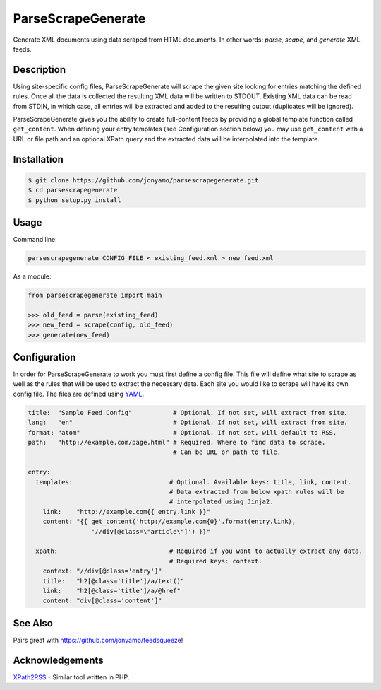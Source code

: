 ParseScrapeGenerate
===================

Generate XML documents using data scraped from HTML documents. In other words:
*parse*, *scape*, and *generate* XML feeds.

Description
-----------

Using site-specific config files, ParseScrapeGenerate will scrape the given
site looking for entries matching the defined rules. Once all the data is
collected the resulting XML data will be written to STDOUT.  Existing XML data
can be read from STDIN, in which case, all entries will be extracted and added
to the resulting output (duplicates will be ignored).

ParseScrapeGenerate gives you the ability to create full-content feeds by
providing a global template function called ``get_content``. When defining your
entry templates (see Configuration section below) you may use ``get_content``
with a URL or file path and an optional XPath query and the extracted data will
be interpolated into the template.

Installation
------------

.. code-block:: bash

    $ git clone https://github.com/jonyamo/parsescrapegenerate.git
    $ cd parsescrapegenerate
    $ python setup.py install

Usage
-----

Command line:

.. code-block:: bash

    parsescrapegenerate CONFIG_FILE < existing_feed.xml > new_feed.xml

As a module:

.. code-block:: python

    from parsescrapegenerate import main

    >>> old_feed = parse(existing_feed)
    >>> new_feed = scrape(config, old_feed)
    >>> generate(new_feed)

Configuration
-------------

In order for ParseScrapeGenerate to work you must first define a config file.
This file will define what site to scrape as well as the rules that will be
used to extract the necessary data. Each site you would like to scrape will
have its own config file. The files are defined using `YAML <http://yaml.org>`_.

.. code-block:: yaml

    title:  "Sample Feed Config"           # Optional. If not set, will extract from site.
    lang:   "en"                           # Optional. If not set, will extract from site.
    format: "atom"                         # Optional. If not set, will default to RSS.
    path:   "http://example.com/page.html" # Required. Where to find data to scrape.
                                           # Can be URL or path to file.

    entry:
      templates:                          # Optional. Available keys: title, link, content.
                                          # Data extracted from below xpath rules will be
                                          # interpolated using Jinja2.
        link:    "http://example.com{{ entry.link }}"
        content: "{{ get_content('http://example.com{0}'.format(entry.link),
                     '//div[@class=\"article\"]') }}"

      xpath:                              # Required if you want to actually extract any data.
                                          # Required keys: context.
        context: "//div[@class='entry']"
        title:   "h2[@class='title']/a/text()"
        link:    "h2[@class='title']/a/@href"
        content: "div[@class='content']"
        
See Also
--------

Pairs great with https://github.com/jonyamo/feedsqueeze!

Acknowledgements
----------------

`XPath2RSS <https://github.com/jareware/xpath2rss>`_ - Similar tool written in PHP.
